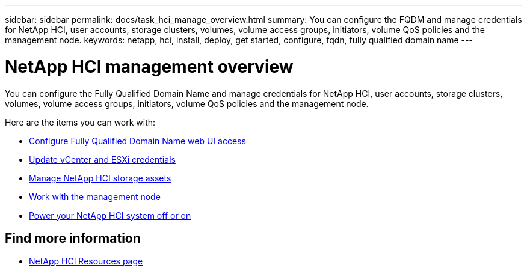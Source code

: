 ---
sidebar: sidebar
permalink: docs/task_hci_manage_overview.html
summary: You can configure the FQDM and manage credentials for NetApp HCI, user accounts, storage clusters, volumes, volume access groups, initiators, volume QoS policies and the management node.
keywords: netapp, hci, install, deploy, get started, configure, fqdn, fully qualified domain name
---

= NetApp HCI management overview

:hardbreaks:
:nofooter:
:icons: font
:linkattrs:
:imagesdir: ../media/

[.lead]
You can configure the Fully Qualified Domain Name and manage credentials for NetApp HCI, user accounts, storage clusters, volumes, volume access groups, initiators, volume QoS policies and the management node.

Here are the items you can work with:

* link:task_nde_access_ui_fqdn.html[Configure Fully Qualified Domain Name web UI access]
* link:task_hci_credentials_vcenter_esxi.html[Update vCenter and ESXi credentials]
* link:task_hcc_manage_storage_overview.html[Manage NetApp HCI storage assets]
* link:task_mnode_work_overview.html[Work with the management node]
* link:concept_nde_hci_power_off_on.html[Power your NetApp HCI system off or on]



[discrete]
== Find more information
*	https://www.netapp.com/hybrid-cloud/hci-documentation/[NetApp HCI Resources page^]
